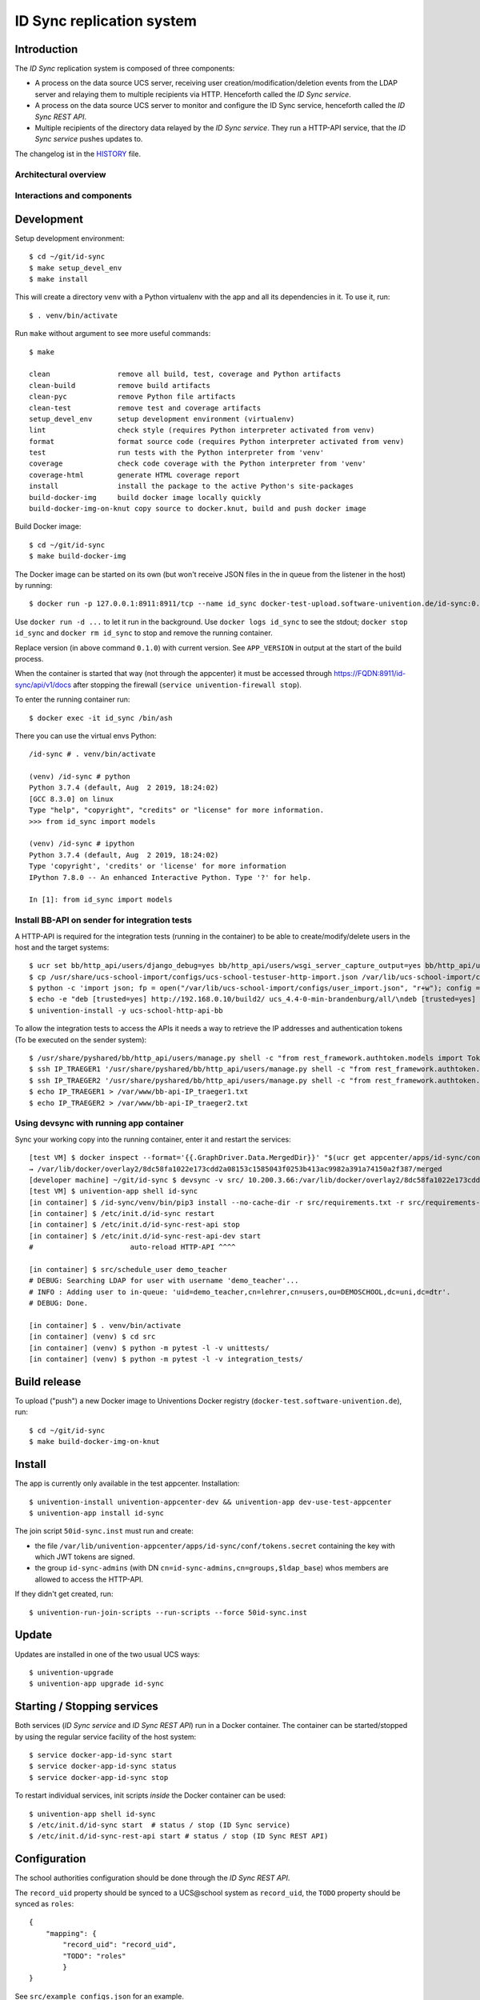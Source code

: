 ID Sync replication system
==========================

|python| |license| |code style|

.. This file can be read on the installed system at https://FQDN/id-sync/api/v1/readme
.. The changelog can be read on the installed system at https://FQDN/id-sync/api/v1/history

Introduction
------------

The `ID Sync` replication system is composed of three components:

* A process on the data source UCS server, receiving user creation/modification/deletion events from the LDAP server and relaying them to multiple recipients via HTTP. Henceforth called the `ID Sync service`.
* A process on the data source UCS server to monitor and configure the ID Sync service, henceforth called the `ID Sync REST API`.
* Multiple recipients of the directory data relayed by the `ID Sync service`. They run a HTTP-API service, that the `ID Sync service` pushes updates to.

The changelog ist in the `HISTORY <history>`_ file.

Architectural overview
^^^^^^^^^^^^^^^^^^^^^^

|diagram_overview|


Interactions and components
^^^^^^^^^^^^^^^^^^^^^^^^^^^

|diagram_details|


Development
-----------

Setup development environment::

    $ cd ~/git/id-sync
    $ make setup_devel_env
    $ make install

This will create a directory ``venv`` with a Python virtualenv with the app and all its dependencies in it. To use it, run::

    $ . venv/bin/activate

Run ``make`` without argument to see more useful commands::

    $ make

    clean                remove all build, test, coverage and Python artifacts
    clean-build          remove build artifacts
    clean-pyc            remove Python file artifacts
    clean-test           remove test and coverage artifacts
    setup_devel_env      setup development environment (virtualenv)
    lint                 check style (requires Python interpreter activated from venv)
    format               format source code (requires Python interpreter activated from venv)
    test                 run tests with the Python interpreter from 'venv'
    coverage             check code coverage with the Python interpreter from 'venv'
    coverage-html        generate HTML coverage report
    install              install the package to the active Python's site-packages
    build-docker-img     build docker image locally quickly
    build-docker-img-on-knut copy source to docker.knut, build and push docker image


Build Docker image::

    $ cd ~/git/id-sync
    $ make build-docker-img

The Docker image can be started on its own (but won't receive JSON files in the in queue from the listener in the host) by running::

    $ docker run -p 127.0.0.1:8911:8911/tcp --name id_sync docker-test-upload.software-univention.de/id-sync:0.1.0

Use ``docker run -d ...`` to let it run in the background. Use ``docker logs id_sync`` to see the stdout; ``docker stop id_sync`` and ``docker rm id_sync`` to stop and remove the running container.

Replace version (in above command ``0.1.0``) with current version. See ``APP_VERSION`` in output at the start of the build process.


When the container is started that way (not through the appcenter) it must be accessed through https://FQDN:8911/id-sync/api/v1/docs after stopping the firewall (``service univention-firewall stop``).

To enter the running container run::

    $ docker exec -it id_sync /bin/ash

There you can use the virtual envs Python::

    /id-sync # . venv/bin/activate

    (venv) /id-sync # python
    Python 3.7.4 (default, Aug  2 2019, 18:24:02)
    [GCC 8.3.0] on linux
    Type "help", "copyright", "credits" or "license" for more information.
    >>> from id_sync import models

    (venv) /id-sync # ipython
    Python 3.7.4 (default, Aug  2 2019, 18:24:02)
    Type 'copyright', 'credits' or 'license' for more information
    IPython 7.8.0 -- An enhanced Interactive Python. Type '?' for help.

    In [1]: from id_sync import models


Install BB-API on sender for integration tests
^^^^^^^^^^^^^^^^^^^^^^^^^^^^^^^^^^^^^^^^^^^^^^

A HTTP-API is required for the integration tests (running in the container) to be able to create/modify/delete users in the host and the target systems::

    $ ucr set bb/http_api/users/django_debug=yes bb/http_api/users/wsgi_server_capture_output=yes bb/http_api/users/wsgi_server_loglevel=debug bb/http_api/users/enable_session_authentication=yes
    $ cp /usr/share/ucs-school-import/configs/ucs-school-testuser-http-import.json /var/lib/ucs-school-import/configs/user_import.json
    $ python -c 'import json; fp = open("/var/lib/ucs-school-import/configs/user_import.json", "r+w"); config = json.load(fp); config["configuration_checks"] = ["defaults", "mapped_udm_properties"]; config["mapped_udm_properties"] = ["phone", "e-mail", "organisation"]; fp.seek(0); json.dump(config, fp, indent=4, sort_keys=True); fp.close()'
    $ echo -e "deb [trusted=yes] http://192.168.0.10/build2/ ucs_4.4-0-min-brandenburg/all/\ndeb [trusted=yes] http://192.168.0.10/build2/ ucs_4.4-0-min-brandenburg/amd64/" > /etc/apt/sources.list.d/30_BB.list
    $ univention-install -y ucs-school-http-api-bb

To allow the integration tests to access the APIs it needs a way to retrieve the IP addresses and authentication tokens (To be executed on the sender system)::

    $ /usr/share/pyshared/bb/http_api/users/manage.py shell -c "from rest_framework.authtoken.models import Token; print(Token.objects.first().key)" > /var/www/bb-api-key_sender.txt
    $ ssh IP_TRAEGER1 '/usr/share/pyshared/bb/http_api/users/manage.py shell -c "from rest_framework.authtoken.models import Token; print(Token.objects.first().key)"' > /var/www/bb-api-key_traeger1.txt
    $ ssh IP_TRAEGER2 '/usr/share/pyshared/bb/http_api/users/manage.py shell -c "from rest_framework.authtoken.models import Token; print(Token.objects.first().key)"' > /var/www/bb-api-key_traeger2.txt
    $ echo IP_TRAEGER1 > /var/www/bb-api-IP_traeger1.txt
    $ echo IP_TRAEGER2 > /var/www/bb-api-IP_traeger2.txt

Using devsync with running app container
^^^^^^^^^^^^^^^^^^^^^^^^^^^^^^^^^^^^^^^^

Sync your working copy into the running container, enter it and restart the services::

    [test VM] $ docker inspect --format='{{.GraphDriver.Data.MergedDir}}' "$(ucr get appcenter/apps/id-sync/container)"
    → /var/lib/docker/overlay2/8dc58fa1022e173cdd2a08153c1585043f0253b413ac9982a391a74150a2f387/merged
    [developer machine] ~/git/id-sync $ devsync -v src/ 10.200.3.66:/var/lib/docker/overlay2/8dc58fa1022e173cdd2a08153c1585043f0253b413ac9982a391a74150a2f387/merged/id-sync/
    [test VM] $ univention-app shell id-sync
    [in container] $ /id-sync/venv/bin/pip3 install --no-cache-dir -r src/requirements.txt -r src/requirements-dev.txt
    [in container] $ /etc/init.d/id-sync restart
    [in container] $ /etc/init.d/id-sync-rest-api stop
    [in container] $ /etc/init.d/id-sync-rest-api-dev start
    #                       auto-reload HTTP-API ^^^^

    [in container] $ src/schedule_user demo_teacher
    # DEBUG: Searching LDAP for user with username 'demo_teacher'...
    # INFO : Adding user to in-queue: 'uid=demo_teacher,cn=lehrer,cn=users,ou=DEMOSCHOOL,dc=uni,dc=dtr'.
    # DEBUG: Done.

    [in container] $ . venv/bin/activate
    [in container] (venv) $ cd src
    [in container] (venv) $ python -m pytest -l -v unittests/
    [in container] (venv) $ python -m pytest -l -v integration_tests/


Build release
-------------

To upload ("push") a new Docker image to Univentions Docker registry (``docker-test.software-univention.de``), run::

    $ cd ~/git/id-sync
    $ make build-docker-img-on-knut


Install
-------

The app is currently only available in the test appcenter. Installation::

    $ univention-install univention-appcenter-dev && univention-app dev-use-test-appcenter
    $ univention-app install id-sync

The join script ``50id-sync.inst`` must run and create:

* the file ``/var/lib/univention-appcenter/apps/id-sync/conf/tokens.secret`` containing the key with which JWT tokens are signed.
* the group ``id-sync-admins`` (with DN ``cn=id-sync-admins,cn=groups,$ldap_base``) whos members are allowed to access the HTTP-API.

If they didn't get created, run::

    $ univention-run-join-scripts --run-scripts --force 50id-sync.inst


Update
------

Updates are installed in one of the two usual UCS ways::

    $ univention-upgrade
    $ univention-app upgrade id-sync


Starting / Stopping services
----------------------------

Both services (`ID Sync service` and `ID Sync REST API`) run in a Docker container. The container can be started/stopped by using the regular service facility of the host system::

    $ service docker-app-id-sync start
    $ service docker-app-id-sync status
    $ service docker-app-id-sync stop

To restart individual services, init scripts `inside` the Docker container can be used::

    $ univention-app shell id-sync
    $ /etc/init.d/id-sync start  # status / stop (ID Sync service)
    $ /etc/init.d/id-sync-rest-api start # status / stop (ID Sync REST API)


Configuration
-------------
The school authorities configuration should be done through the `ID Sync REST API`.

The ``record_uid`` property should be synced to a UCS\@school system as ``record_uid``, the ``TODO`` property should be synced as ``roles``::

    {
        "mapping": {
            "record_uid": "record_uid",
            "TODO": "roles"
            }
    }

See ``src/example_configs.json`` for an example.

TODO: document what/how to map to "roles"


HTTP-API
--------

A HTTP-API offers two resources:

* `queues`: monitoring of queues
* `school_authorities`: configuration of school authorities

Two websites exist, that allow to interactively discover the API. They can be visited with a browser at the URLS:

* `Swagger UI <https://github.com/swagger-api/swagger-ui>`_: https://FQDN/id-sync/api/v1/docs
* `ReDoc <https://github.com/Rebilly/ReDoc>`_: https://FQDN/id-sync/api/v1/redoc

A `OpenAPI v3 (formerly "Swagger") schema <https://swagger.io/docs/specification/about/>`_ can be downloaded from https://FQDN/id-sync/api/v1/openapi.json

The Swagger UI page is especially helpful as it allows to send queries directly from the browser and displays equivalent ``curl`` command lines.

Authentication
^^^^^^^^^^^^^^

To use the API, a `JSON Web Token (JWT) <https://en.wikipedia.org/wiki/JSON_Web_Token>`_ must be retrieved from ``https://FQDN/id-sync/api/token``. The token will be valid for a configurable amount of time (default 60 minutes), after which they must be renewed. To change the TTL, open the apps `app settings` in the app center.

Example ``curl`` command to retrieve a token::

    $ curl -i -k -X POST --data 'username=Administrator&password=s3cr3t' https://FQDN/id-sync/api/token

Only members of the group ``id-sync-admins`` are allowed to access the HTTP-API.

The user ``Administrator`` is automatically added to this group for testing purposes. In production the regular admin user accounts should be used.


File locations
--------------

Nothing need to be backuped and restored before and after an app update, because all important data is persisted in files on volumes  mounted from the UCS host into the docker container.

Logfiles
^^^^^^^^

``/var/log/univention/id-sync`` is a volume mounted into the docker container, so it can be accessed from the host.

The directory contains:

* ``http.log``: log of the HTTP-API (both ASGI server and API application)
* ``queues.log``: log of the queue management daemon
* Old versions of above logfiles with timestamps appended to the file name. Logfile rotation happens mondays and 15 copies are kept.

Log output can also be seen running::

    $ docker logs <container name>

School authority configuration files
^^^^^^^^^^^^^^^^^^^^^^^^^^^^^^^^^^^^

The configuration of the replication targets (`school authorities / Schulträger`) is stored in one JSON file per configured school authority under ``/var/lib/univention-appcenter/apps/id-sync/conf/school_authorities``. The JSON configuration files must not be created by hand. The HTTP-API should be used for that instead.

Each school authority configuration has a queue associated.

Queue files
^^^^^^^^^^^

The listener on the UCS host creates a JSON file for each creation/modification/move/deletion of a user object.
Those JSON files are written to ``/var/lib/univention-appcenter/apps/id-sync/data/listener``. That is the directory of the `in queue`.

The process handling the `in queue` copies files from it to a directory for each school authority that it can associate with the user account in the file.
Each `out queue` handles a directory below ``/var/lib/univention-appcenter/apps/id-sync/data/out_queues``.

When a school authority configuration is deleted, its associated queue directory is moved to ``/var/lib/univention-appcenter/apps/id-sync/data/out_queues_trash``.

Token signature key
^^^^^^^^^^^^^^^^^^^

The key with which the JWTs are signed is in the file ``/var/lib/univention-appcenter/apps/id-sync/conf/tokens.secret``.
The file is created by the apps join script (see `Install` above).

Volumes
^^^^^^^
The following directories are mounted from the host into the container:

* ``/var/lib/univention-appcenter/listener``
* ``/var/log/univention/id-sync``

Example setting up a second school authority
^^^^^^^^^^^^^^^^^^^^^^^^^^^^^^^^^^^^^^^^^^^^

If we already have a school authority set up and want to basically copy its configuration in order to set up a second one we can do the following:

First make sure the new school authority server has the package ucs-school-http-api-bb from the custumer repository installed and running.

First we want to retrieve the configuration for our old school authority. For this we open the HTTP-API Swagger UI ( https://FQDN/id-sync/api/v1/doc ) and authenticate ourselves. The button can be found at the top right corner of the page. Then we retrieve a list of the school authorities available using the ``GET /id-sync/api/v1/school_authorities`` tab, by clicking on ``Try it out`` and ``Execute``. In the response body we get a JSON list of the school authorities that are currently configured. We need to copy the one we want to replicate and save it for later. Under "POST /id-sync/api/v1/school_authorities" we can create the new school authority. Click `try it out` and insert the coped JSON object from before into the request body. Now we just have to alter the name, url, and password before executing the request. The url has to point to the new school authorities HTTP-API. The name can be chosen at your leisure and the password is the authentication token of the school authorities HTTP-API. The tab ``PATCH /id-sync/api/v1/school_authorities/{name}`` can be used to change an already existing configuration.

How the HTTP-API of the target school authority can be set is described in the following section. To retrieve a list of the extended attributes on the old school authority server one can use::

    $ udm settings/extended_attribute list


Configuration of target HTTP-API
--------------------------------
The password hashes for LDAP and Kerberos authentication are collectively transmitted in one JSON object to one target attribute.
The target attributes name must be set in the school authority configuration attribute ``passwords_target_attribute``. The target system is responsible for handling the data.

For UCS\@school target systems an extended attribute must be created and its name used in the import hook provided in ``target_systems/usr/share/ucs-school-import/pyhooks/handle_id_sync_pw.py``::

    $ udm settings/extended_attribute create \
        --ignore_exists \
        --position "cn=custom attributes,cn=univention,$(ucr get ldap/base)" \
        --set name="id_sync_last_update" \
        --set CLIName="id_sync_last_update" \
        --set shortDescription="Date of last update by the ID Sync app." \
        --set module="users/user" \
        --append options="ucsschoolStudent" \
        --append options="ucsschoolTeacher" \
        --append options="ucsschoolStaff" \
        --append options="ucsschoolAdministrator" \
        --set tabName="UCS@school" \
        --set tabPosition=9 \
        --set groupName="ID Sync" \
        --set groupPosition="2" \
        --set translationGroupName='"de_DE" "ID Sync"' \
       --set syntax=string \
        --set default="" \
        --set multivalue=0 \
        --set valueRequired=0 \
        --set mayChange=1 \
        --set doNotSearch=1 \
        --set objectClass=univentionFreeAttributes \
        --set ldapMapping=univentionFreeAttribute14 \
        --set deleteObjectClass=0 \
        --set overwriteTab=0 \
        --set fullWidth=1 \
        --set disableUDMWeb=0

    $ udm settings/extended_attribute create \
        --ignore_exists \
        --position "cn=custom attributes,cn=univention,$(ucr get ldap/base)" \
        --set name="id_sync_pw" \
        --set CLIName="id_sync_pw" \
        --set shortDescription="ID Sync password sync." \
        --set module="users/user" \
        --append options="ucsschoolStudent" \
        --append options="ucsschoolTeacher" \
        --append options="ucsschoolStaff" \
        --append options="ucsschoolAdministrator" \
        --set syntax=string \
        --set default="" \
        --set multivalue=0 \
        --set valueRequired=0 \
        --set mayChange=1 \
        --set doNotSearch=1 \
        --set objectClass=univentionFreeAttributes \
        --set ldapMapping=univentionFreeAttribute15 \
        --set deleteObjectClass=0 \
        --set overwriteTab=0 \
        --set fullWidth=1 \
        --set disableUDMWeb=0

    $ cp target_systems/usr/share/ucs-school-import/pyhooks/handle_id_sync_pw.py \
        /usr/share/ucs-school-import/pyhooks/


Edit ``/var/lib/ucs-school-import/configs/user_import.json`` and add the name of the `passwords_target_attribute` (``id_sync_pw``) to ``mapped_udm_properties``::

    "mapped_udm_properties": ["phone", "e-mail", "id_sync_pw"]


**Attention**: if the password target property is not named ``id_sync_pw``, the constant at the top of the import hook (``handle_id_sync_pw.py``) must be modified accordingly (as well as the school authority configuration and the BB-HTTP-API configuration).


Tests
-----

Unit tests are executed as part of the build process. To start them manually in the installed apps running Docker container, run::

    root@ucs-host:# univention-app shell id-sync
    /id-sync # cd src/
    /id-sync/src # /id-sync/venv/bin/python -m pytest -l -v unittests
    /id-sync/src # exit

To run integration tests (*not safe, will modify source and target systems!*), run::

    root@ucs-host:# univention-app shell id-sync
    /id-sync # cd src/
    /id-sync/src # /id-sync/venv/bin/python -m pytest -l -v integration_tests
    /id-sync/src # exit


Plugins
-------

The code of the `ID Sync` app can be adapted through plugins. The `pluggy`_ plugin system is used to define, implement and call plugins. To share code between plugins additional Python packages can be installed. The following demonstrates a simple example of a custom Python packages and a plugin for `ID Sync`.

All plugin *specifications* (function signatures) are defined in ``src/id_sync/plugins.py``.

The directory structure for custom plugins and packages can be found in the host system below ``/var/lib/univention-appcenter/apps/id-sync/conf/``::

    /var/lib/univention-appcenter/apps/id-sync/conf/plugins/
    /var/lib/univention-appcenter/apps/id-sync/conf/plugins/custom/
    /var/lib/univention-appcenter/apps/id-sync/conf/plugins/custom/packages/
    /var/lib/univention-appcenter/apps/id-sync/conf/plugins/custom/plugins/
    /var/lib/univention-appcenter/apps/id-sync/conf/plugins/default/
    /var/lib/univention-appcenter/apps/id-sync/conf/plugins/default/packages/
    /var/lib/univention-appcenter/apps/id-sync/conf/plugins/default/plugins/

Do **not** add, edit or remove files below ``.../plugins/default``. Those are supplied by Univention, are required for proper operations and will be overwritten upon update.

An example plugin specification::

    class DummyPluginSpec:
        @hook_spec(firstresult=True)
        def dummy_func(self, arg1, arg2):
            """An example hook."""


A directory structure for a custom plugin ``dummy`` and custom package ``example_package`` below ``/var/lib/univention-appcenter/apps/id-sync/conf/``::

    .../plugins/
    .../plugins/custom
    .../plugins/custom/packages
    .../plugins/custom/packages/example_package
    .../plugins/custom/packages/example_package/__init__.py
    .../plugins/custom/packages/example_package/example_module.py
    .../plugins/custom/plugins
    .../plugins/custom/plugins/dummy.py
    .../plugins/default/...


Content of ``plugins/custom/plugins/dummy.py``::

    #
    # An example plugin that will be usable as "plugin_manager.hook.dummy_func()".
    # It uses a class from a module in a custom package:
    # plugins/custom/packages/example_package/example_module.py
    #
    # The plugin specifications are in src/id_sync/plugins.py
    #

    from id_sync.utils import ConsoleAndFileLogging
    from id_sync.plugins import hook_impl, plugin_manager
    from example_package.example_module import ExampleClass

    logger = ConsoleAndFileLogging.get_logger(__name__)


    class DummyPlugin:
        @hook_impl
        def dummy_func(self, arg1, arg2):  # <-- this must match the specification!
            """
            Example plugin function.

            Returns the sum of its arguments.
            Uses a class from a custom package.
            """
            logger.info("Running DummyPlugin.dummy_func() with arg1=%r arg2=%r.", arg1, arg2)
            example_obj = ExampleClass()
            res = example_obj.add(arg1, arg2)
            assert res == arg1 + arg2
            return res


    # register plugins
    plugin_manager.register(DummyPlugin())

Content of ``plugins/custom/packages/example_package/example_module.py``::

    #
    # An example Python module that will be loadable as "example_package.example_module"
    # if stored in 'plugins/custom/packages/example_package/example_module.py'.
    # Do not forget to create 'plugins/custom/packages/example_package/__init__.py'.
    #

    from id_sync.utils import ConsoleAndFileLogging

    logger = ConsoleAndFileLogging.get_logger(__name__)


    class ExampleClass:
        def add(self, arg1, arg2):
            logger.info("Running ExampleClass.add() with arg1=%r arg2=%r.", arg1, arg2)
            return arg1 + arg2

When the app starts, all plugins will be discovered and logged::

    ... INFO  [id_sync.plugins.load_plugins:83] Loaded plugins: {.., <dummy.DummyPlugin object at 0x7fa5284a9240>}
    ... INFO  [id_sync.plugins.load_plugins:84] Installed hooks: [.., 'dummy_func']


TODOs
-----

* Fix BB-API:

  * search with unknown property returns all objects (``/api-bb/users/?ucsschoolSourceUID=TESTID&foobar=abc -> all user objects``)


.. |license| image:: https://img.shields.io/badge/License-AGPL%20v3-orange.svg
    :alt: GNU AGPL V3 license
    :target: https://www.gnu.org/licenses/agpl-3.0
.. |python| image:: https://img.shields.io/badge/python-3.7+-blue.svg
    :alt: Python 3.7+
    :target: https://www.python.org/downloads/release/python-373/
.. |code style| image:: https://img.shields.io/badge/code%20style-black-000000.svg
    :alt: Code style: black
    :target: https://github.com/python/black
.. |diagram_overview| image:: /id-sync/api/v1/static/M2M-Sync_overview.png
    :alt: Diagram with an overview of the master 2 master sync
.. |diagram_details| image:: /id-sync/api/v1/static/M2M-Sync_details.png
    :alt: Diagram with the technical details of the master 2 master sync
.. _pluggy: https://pluggy.readthedocs.io/

